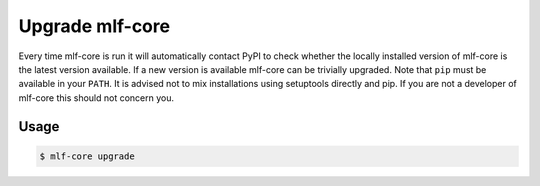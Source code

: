 .. _upgrade:

=====================
Upgrade mlf-core
=====================

Every time mlf-core is run it will automatically contact PyPI to check whether the locally installed version of mlf-core is the latest version available.
If a new version is available mlf-core can be trivially upgraded. Note that ``pip`` must be available in your ``PATH``.
It is advised not to mix installations using setuptools directly and pip. If you are not a developer of mlf-core this should not concern you.

Usage
--------

.. code-block::

    $ mlf-core upgrade
